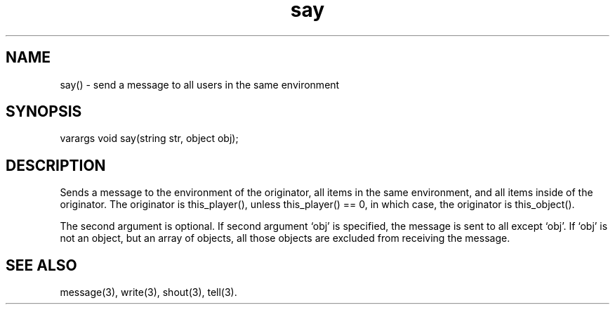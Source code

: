 .\"send a message to all users in the same environment as the sayer
.TH say 3

.SH NAME
say() - send a message to all users in the same environment

.SH SYNOPSIS
varargs void say(string str, object obj);

.SH DESCRIPTION
Sends a message to the environment of the originator, all items in the
same environment, and all items inside of the originator.  The originator
is this_player(), unless this_player() == 0, in which case, the originator
is this_object().
.PP
The second argument is optional.  If second argument `obj' is specified,
the message is sent to all except `obj'.  If `obj' is not an object, but
an array of objects, all those objects are excluded from receiving the
message.

.SH SEE ALSO
message(3), write(3), shout(3), tell(3).
